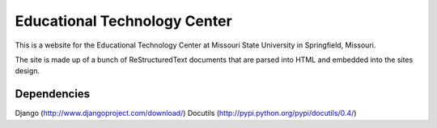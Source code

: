 =============================
Educational Technology Center
=============================

This is a website for the Educational Technology Center at Missouri State University in Springfield, Missouri.

The site is made up of a bunch of ReStructuredText documents that are parsed into HTML and embedded into the sites design.


Dependencies
------------

Django (http://www.djangoproject.com/download/)
Docutils (http://pypi.python.org/pypi/docutils/0.4/)